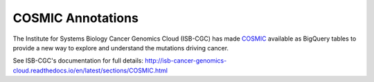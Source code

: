 COSMIC Annotations
==================

The Institute for Systems Biology Cancer Genomics Cloud (ISB-CGC) has made
`COSMIC <https://cancer.sanger.ac.uk/cosmic/about>`_
available as BigQuery tables to provide a new way to explore and understand
the mutations driving cancer. 

See ISB-CGC's documentation for full details:
http://isb-cancer-genomics-cloud.readthedocs.io/en/latest/sections/COSMIC.html
